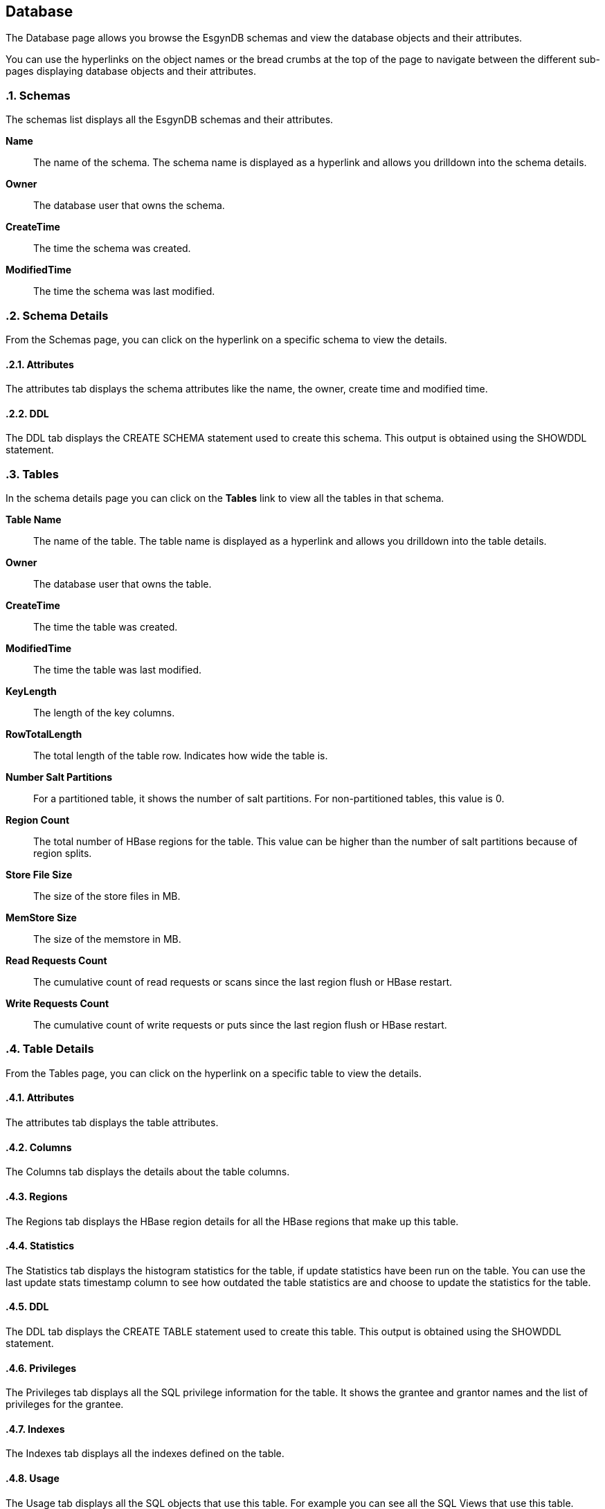 ////
<!--
/**
  *(C) Copyright 2015-2016 Esgyn Corporation
  *
  * Confidential computer software. Valid license from Esgyn required for
  * possession, use or copying. Consistent with FAR 12.211 and 12.212,
  * Commercial Computer Software, Computer Software Documentation, and
  * Technical Data for Commercial Items are licensed to the U.S. Government
  * under vendor's standard commercial license.
  *
  */
-->
////
[[database]]
== Database
:doctype: book
:numbered:
:toc: left
:icons: font
:experimental:

The Database page allows you browse the EsgynDB schemas and view the database objects and their attributes.

You can use the hyperlinks on the object names or the bread crumbs at the top of the page to navigate between the different sub-pages displaying database objects and their attributes.

=== Schemas
The schemas list displays all the EsgynDB schemas and their attributes.

*Name*::
The name of the schema. The schema name is displayed as a hyperlink and allows you drilldown into the schema details.

*Owner*::
The database user that owns the schema.

*CreateTime*::
The time the schema was created.

*ModifiedTime*::
The time the schema was last modified.

=== Schema Details
From the Schemas page, you can click on the hyperlink on a specific schema to view the details.

==== Attributes
The attributes tab displays the schema attributes like the name, the owner, create time and modified time.

==== DDL
The DDL tab displays the CREATE SCHEMA statement used to create this schema. This output is obtained using the SHOWDDL statement.

=== Tables
In the schema details page you can click on the *Tables* link to view all the tables in that schema.

*Table Name*::
The name of the table. The table name is displayed as a hyperlink and allows you drilldown into the table details.

*Owner*::
The database user that owns the table.

*CreateTime*::
The time the table was created.

*ModifiedTime*::
The time the table was last modified.

*KeyLength*::
The length of the key columns.

*RowTotalLength*::
The total length of the table row. Indicates how wide the table is.

*Number Salt Partitions*::
For a partitioned table, it shows the number of salt partitions. For non-partitioned tables, this value is 0.

*Region Count*::
The total number of HBase regions for the table. This value can be higher than the number of salt partitions because of region splits.

*Store File Size*::
The size of the store files in MB.

*MemStore Size*::
The size of the memstore in MB.

*Read Requests Count*::
The cumulative count of read requests or scans since the last region flush or HBase restart.

*Write Requests Count*::
The cumulative count of write requests or puts since the last region flush or HBase restart.

=== Table Details
From the Tables page, you can click on the hyperlink on a specific table to view the details.

==== Attributes
The attributes tab displays the table attributes.

==== Columns
The Columns tab displays the details about the table columns.

==== Regions
The Regions tab displays the HBase region details for all the HBase regions that make up this table.

==== Statistics
The Statistics tab displays the histogram statistics for the table, if update statistics have been run on the table. You can use the last update stats timestamp column to see how outdated the table statistics are and choose to update the statistics for the table.

==== DDL
The DDL tab displays the CREATE TABLE statement used to create this table. This output is obtained using the SHOWDDL statement.

==== Privileges
The Privileges tab displays all the SQL privilege information for the table. It shows the grantee and grantor names and the list of privileges for the grantee.

==== Indexes
The Indexes tab displays all the indexes defined on the table.

==== Usage
The Usage tab displays all the SQL objects that use this table. For example you can see all the SQL Views that use this table.

=== Views
In the schema details page, you can click on the *Views* link to view all the views in that schema.

*View Name*::
The name of the schema. The view name is displayed as a hyperlink and allows you drilldown into the view details.

*Owner*::
The database user that owns the view.

*CreateTime*::
The time the view was created.

*ModifiedTime*::
The time the view was last modified.

*CheckOption*::
Specifies that no row can be inserted or updated in the database through the view unless the row satisfies the view definition—that is, the search condition in the WHERE clause of the query expression must evaluate to true for any row that is inserted or updated. This option is only allowed for updatable views. Refer to the EsgynDB SQL Reference manual for more details.

*Updateable*::
Indicates if the view is updateable. Single table views can be updatable. Multi-table views cannot be updatable. Refer to the EsgynDB SQL Reference manual for more details.

*Insertable*::
Indicates if the view is insertable. Single table views can be insertable. Multi-table views cannot be insetable. Refer to the EsgynDB SQL Reference manual for more details.

=== View Details
From the Views page, you can click on the hyperlink on a specific view to see its details.

==== Attributes
The attributes tab displays the view attributes.

==== Columns
The Columns tab displays the details about the view columns.

==== DDL
The DDL tab displays the CREATE VIEW statement used to create this view. This output is obtained using the SHOWDDL statement.

==== Privileges
The Privileges tab displays all the SQL privilege information for the view. It shows the grantee and grantor names and the list of privileges for the grantee.

==== Usage
The Usage tab displays all the SQL objects that use this view and also all the SQL objects used by this view. For example, this view can have a child view. This page will display the parent base table as well as the child view. The Usage_Type column shows either 'Uses' or 'Used By' to indicate the relation of the view to the displayed object.

=== Indexes
In the schema details page you can click on the *Indexes* link to view all the indexes in that schema.

*Index Name*::
The name of the index. The index name is displayed as a hyperlink and allows you drilldown into the index details.

*Owner*::
The database user that owns the index.

*CreateTime*::
The time the index was created.

*ModifiedTime*::
The time the index was last modified.

*Table Name*::
The name of the base table on which the index is defined. The table name is displayed as a hyperlink and allows you drilldown into the table details.

*Is Unique*::
Indicates if the index is an Unique or Non-Unique index.

*Key Col. Count*::
The number of columns that make up the key for the index. For non-unique index, this includes the columns defined in the index as well as the base table key columns.

*Non Key Col. Count*::
For a unique index, this count shows the number of base table key columns that are not part of the index key.

=== Index Details
From the Indexes page, you can click on the hyperlink on a specific index to view the details.

==== Attributes
The attributes tab displays the index attributes.

==== Regions
The Regions tab displays the HBase region details for all the HBase regions that make up this index.

==== DDL
The DDL tab displays the CREATE INDEX statement used to create this index. This output is obtained using the SHOWDDL statement.

=== Libraries
In the schema details page you can click on the *Libraries* link to view all the libraries in that schema.

*Library Name*::
The name of the library. The library name is displayed as a hyperlink and allows you drilldown into the library details.

*Owner*::
The database user that owns the library.

*CreateTime*::
The time the library was created.

*ModifiedTime*::
The time the library was last modified.

*Code File Name*::
The name of the jar or dll that this library encapsulates. The library code file is stored under *$MY_SQROOT/udr/lib/<user>*.

==== Create Library
Creating a library is a two step process. You first deploy the code file to the EsgynDB platform and then create a library.

You can use the *Create Library* page to perform these two steps with a single click. You can access this page in two ways.

* In the Libraries page, you can use the *Create Library* button to switch to the Create Library page.

* Use the *Tools  +++->+++ Create Library* menu

To create a library do the following:

* Enter a valid schema name in the *Schema Name* field. If the schema name contains special characters or you need to preserve the case, you need to delimit the name within double quotes. The schema name is pre-filled when you navigate to the Create Library page from the Libraries page.

* Enter a valid library name in the *Library Name* field. If the library name contains special characters or you need to preserve the case, you need to delimit the name within double quotes.

* Use the browse button and select a .jar file or a .dll file on your workstation

* If you are re-using an existing code file or if the create library fails with an error that the code file already exists, you can check the *Overwrite existing code file* option and the code file will be replaced by the selected code file.

* Click on the Create button.

* If you are in the same page, you'll see a success or failure message once the action completes. If you moved away from the create library page and navigated to a different page, then the results are shown via the notifications panel. See <<Notifications Panel, Notifications Panel>> for details.

=== Library Details
From the Libraries page, you can click on the hyperlink on a specific library to see its details.

==== Attributes
The attributes tab displays the library attributes.

==== DDL
The DDL tab displays the CREATE LIBRARY statement used to create this library. This output is obtained using the SHOWDDL statement.

==== Privileges
The Privileges tab displays all the SQL privilege information for the library. It shows the grantee and grantor names and the list of privileges for the grantee.

==== Usage
The Usage tab displays all the user defined routines (stored procedures and functions) that use this library.

=== Alter Library
You can alter a library to update the code file. For example, if you have modified the stored procedure java code and want to update the code file on the server, you can use the Alter library feature to update the code file.

* Navigate to the Attributes tab of a specific library in the Library Details page.

* Click on the *Alter* button. It will take to you the *Alter Library* page.

* The schema name is pre-filled from the Library details page and cannot be changed.

* The library name is pre-filled from the Library details page and cannot be changed.

* Use the browse button and select a .jar file or a .dll file on your workstation.

* If you are re-using an existing code file or if the create library fails with an error that the code file already exists, you can check the *Overwrite existing code file* option and the code file will be replaced by the selected code file.

* Click on the Alter button.

* If you are in the same page, you'll see a success or failure message once the action completes. If you moved away from the alter library page and navigated to a different page, then the results are shown via the notifications panel. See <<Notifications Panel, Notifications Panel>> for details.

=== Drop Library
You can drop a library and remove it from the EsgynDB metadata.

* Navigate to the Attributes tab of a specific library in the Library Details page.

* Click on the *Drop* button to drop the library.

* A success or failure message is displayed.

=== Procedures
In the schema details page you can click on the *Procedures* link to view all the java stored procedures in that schema.

*Name*::
The name of the procedure. The procedure name is displayed as a hyperlink and allows you drilldown into the procedure details.

*Owner*::
The database user that owns the procedure.

*CreateTime*::
The time the procedure was created.

*ModifiedTime*::
The time the procedure was last modified.

*Library Name*::
The name of the library object used by the procedure. The library name is displayed as a hyperlink and allows you drilldown into the library details.

=== Procedure Details
From the Procedures page, you can click on the hyperlink on a specific procedure to see its details.

==== Attributes
The attributes tab displays the procedure attributes.

==== DDL
The DDL tab displays the CREATE PROCEDURE statement used to create this procedure. This output is obtained using the SHOWDDL statement. The DDL output shows the number of IN and OUT parameters and their data types.

==== Privileges
The Privileges tab displays all the SQL privilege information for the procedure. It shows the grantee and grantor names and the list of privileges for the grantee.

==== Usage
The Usage tab displays the library used by this stored procedure.

=== Functions
In the schema details page you can click on the *Functions* link to view all the user defined functions in that schema. This lists both the Scalar Functions and Table Mapping Functions.

*Name*::
The name of the function. The procedure name is displayed as a hyperlink and allows you drilldown into the function details.

*Owner*::
The database user that owns the function.

*CreateTime*::
The time the function was created.

*ModifiedTime*::
The time the function was last modified.

*Function Type*::
Identifies the type of the function. Scalar Function or Table Mapping Function.

*Language Type*::
Identifies the language in which the function is written.

*Library Name*::
The name of the library object used by the function. The library name is displayed as a hyperlink and allows you drilldown into the library details.

=== Function Details
From the Functions page, you can click on the hyperlink on a specific function to see its details.

==== Attributes
The attributes tab displays the function attributes.

==== DDL
The DDL tab displays the CREATE FUNCTION statement used to create this user defined function. This output is obtained using the SHOWDDL statement. The DDL output shows the number of IN and OUT parameters and their data types.

==== Privileges
The Privileges tab displays all the SQL privilege information for the function. It shows the grantee and grantor names and the list of privileges for the grantee.

==== Usage
The Usage tab displays the library used by this function.
